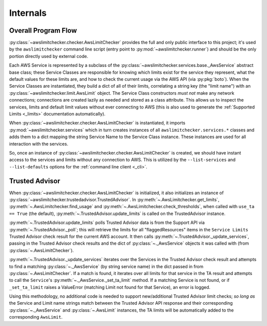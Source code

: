 .. _internals:

Internals
==========


.. _internals.overall_flow:

Overall Program Flow
---------------------

:py:class:`~awslimitchecker.checker.AwsLimitChecker` provides the full and only public interface to this
project; it's used by the ``awslimitchecker`` command line script (entry point to :py:mod:`~awslimitchecker.runner`)
and should be the only portion directly used by external code.

Each AWS Service is represented by a subclass of the :py:class:`~awslimitchecker.services.base._AwsService` abstract base
class; these Service Classes are responsible for knowing which limits exist for the service they represent, what the
default values for these limits are, and how to check the current usage via the AWS API (via :py:pkg:`boto`). When the
Service Classes are instantiated, they build a dict of all of their limits, correlating a string key (the "limit name")
with an :py:class:`~awslimitchecker.limit.AwsLimit` object. The Service Class constructors *must not* make any network
connections; connections are created lazily as needed and stored as a class attribute. This allows us to inspect the
services, limits and default limit values without ever connecting to AWS (this is also used to generate the
:ref:`Supported Limits <_limits>` documentation automatically).

When :py:class:`~awslimitchecker.checker.AwsLimitChecker` is instantiated, it imports :py:mod:`~awslimitchecker.services`
which in turn creates instances of all ``awslimitchecker.services.*`` classes and adds them to a dict mapping the
string Service Name to the Service Class instance. These instances are used for all interaction with the services.

So, once an instance of :py:class:`~awslimitchecker.checker.AwsLimitChecker` is created, we should have instant access
to the services and limits without any connection to AWS. This is utilized by the ``--list-services`` and
``--list-defaults`` options for the :ref:`command line client <_cli>`.

.. _internals.trusted_advisor:

Trusted Advisor
-----------------

When :py:class:`~awslimitchecker.checker.AwsLimitChecker` is initialized, it also initializes an instance of
:py:class:`~awslimitchecker.trustedadvisor.TrustedAdvisor`. In :py:meth:`~.AwsLimitchecker.get_limits`,
:py:meth:`~.AwsLimitchecker.find_usage` and :py:meth:`~.AwsLimitchecker.check_thresholds`, when called with
``use_ta == True`` (the default), :py:meth:`~.TrustedAdvisor.update_limits` is called on the TrustedAdvisor
instance.

:py:meth:`~.TrustedAdvisor.update_limits` polls Trusted Advisor data is from the Support API via
:py:meth:`~.TrustedAdvisor._poll`; this will retrieve the limits for all "flaggedResources" items in the
``Service Limits`` Trusted Advisor check result for the current AWS account. It then calls
:py:meth:`~.TrustedAdvisor._update_services`, passing in the Trusted Advisor check results and the
dict of :py:class:`~._AwsService` objects it was called with (from :py:class:`~.AwsLimitChecker`).

:py:meth:`~.TrustedAdvisor._update_services` iterates over the Services in the Trusted Advisor check result
and attempts to find a matching :py:class:`~._AwsService` (by string service name) in the dict passed
in from :py:class:`~.AwsLimitChecker`. If a match is found, it iterates over all limits for that service
in the TA result and attempts to call the ``Service``'s :py:meth:`~._AwsService._set_ta_limit` method.
If a matching Service is not found, or if ``_set_ta_limit`` raises a ValueError (matching Limit not found
for that Service), an error is logged.

Using this methodology, no additional code is needed to support new/additional Trusted Advisor limit checks;
*so long as* the Service and Limit name strings match between the Trusted Advisor API response and their
corresponding :py:class:`~._AwsService` and :py:class:`~.AwsLimit` instances, the TA limits will be automatically
added to the corresponding ``AwsLimit``.
